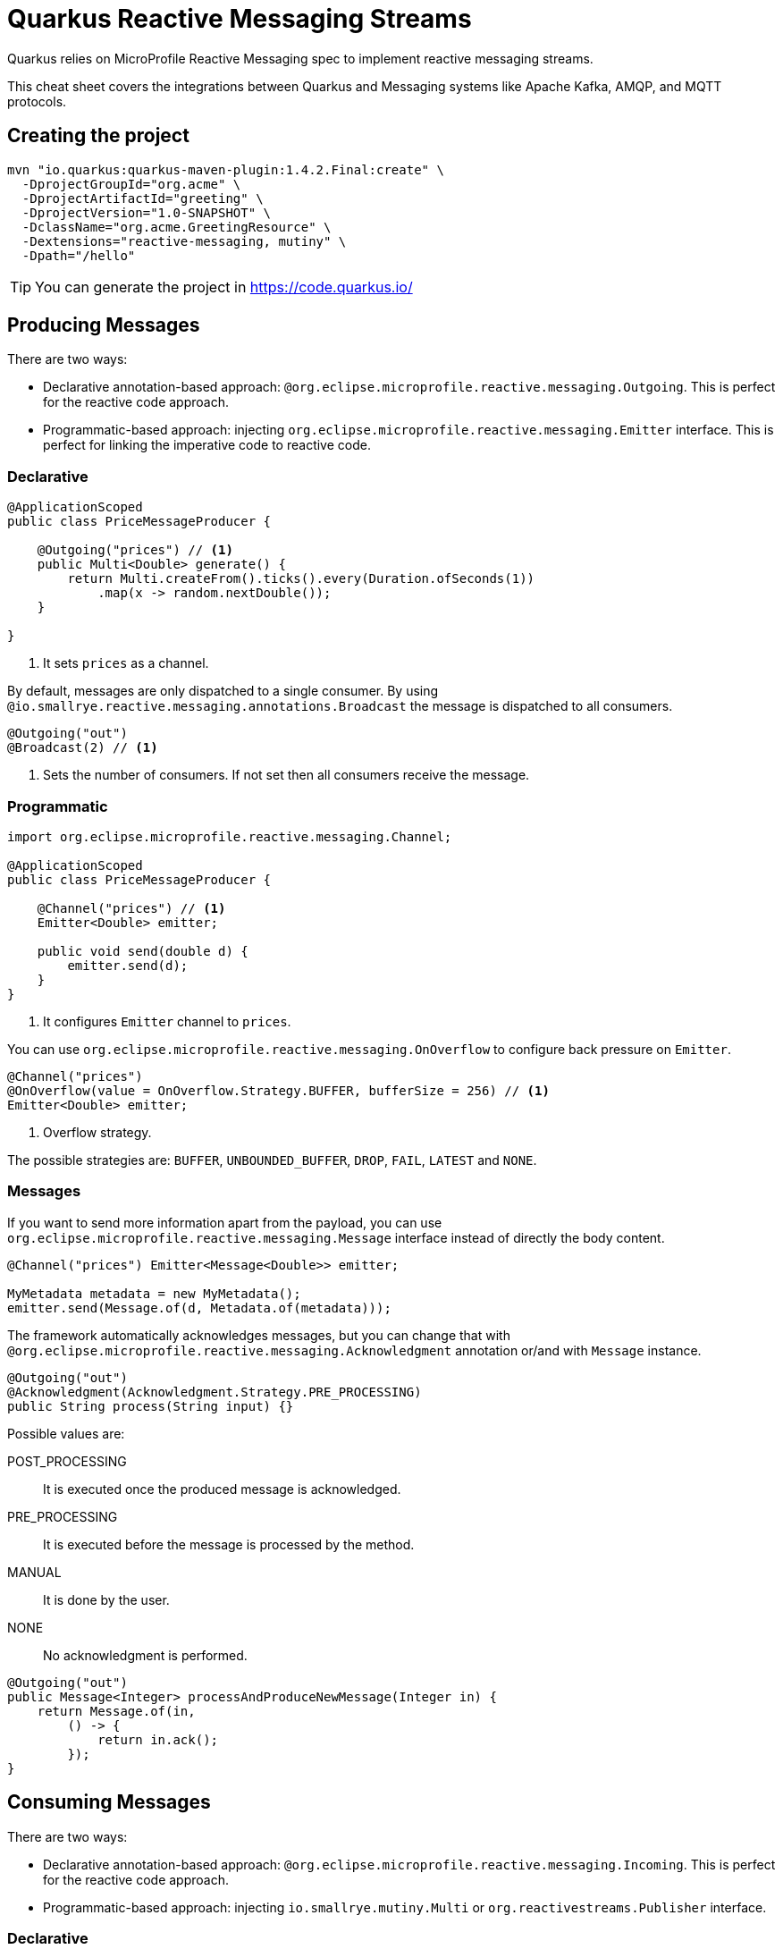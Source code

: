 = Quarkus Reactive Messaging Streams
:experimental: true
:product-name:
:version: 1.4.2

Quarkus relies on MicroProfile Reactive Messaging spec to implement reactive messaging streams.

This cheat sheet covers the integrations between Quarkus and Messaging systems like Apache Kafka, AMQP, and MQTT protocols.

== Creating the project

[source, bash-shell, subs=attributes+]
----
mvn "io.quarkus:quarkus-maven-plugin:{version}.Final:create" \
  -DprojectGroupId="org.acme" \
  -DprojectArtifactId="greeting" \
  -DprojectVersion="1.0-SNAPSHOT" \
  -DclassName="org.acme.GreetingResource" \
  -Dextensions="reactive-messaging, mutiny" \
  -Dpath="/hello"
----

TIP: You can generate the project in https://code.quarkus.io/

== Producing Messages

There are two ways:

* Declarative annotation-based approach: `@org.eclipse.microprofile.reactive.messaging.Outgoing`. This is perfect for the reactive code approach.
* Programmatic-based approach: injecting `org.eclipse.microprofile.reactive.messaging.Emitter` interface. This is perfect for linking the imperative code to reactive code.

=== Declarative

[source, java]
----
@ApplicationScoped
public class PriceMessageProducer {

    @Outgoing("prices") // <1>
    public Multi<Double> generate() {
        return Multi.createFrom().ticks().every(Duration.ofSeconds(1))
            .map(x -> random.nextDouble());
    }

}
----
<1> It sets `prices` as a channel.

By default, messages are only dispatched to a single consumer. 
By using `@io.smallrye.reactive.messaging.annotations.Broadcast` the message is dispatched to all consumers.

[source, java]
----
@Outgoing("out")
@Broadcast(2) // <1>
----
<1> Sets the number of consumers. If not set then all consumers receive the message.

=== Programmatic

[source, java]
----
import org.eclipse.microprofile.reactive.messaging.Channel;

@ApplicationScoped
public class PriceMessageProducer {

    @Channel("prices") // <1>
    Emitter<Double> emitter;

    public void send(double d) {
        emitter.send(d);
    }
}
----
<1> It configures `Emitter` channel to `prices`.

You can use `org.eclipse.microprofile.reactive.messaging.OnOverflow` to configure back pressure on `Emitter`.

[source, java]
----
@Channel("prices")
@OnOverflow(value = OnOverflow.Strategy.BUFFER, bufferSize = 256) // <1>
Emitter<Double> emitter;
----
<1> Overflow strategy.

The possible strategies are: `BUFFER`, `UNBOUNDED_BUFFER`, `DROP`, `FAIL`, `LATEST` and `NONE`.

=== Messages

If you want to send more information apart from the payload, you can use `org.eclipse.microprofile.reactive.messaging.Message` interface instead of directly the body content.

[source, java]
----
@Channel("prices") Emitter<Message<Double>> emitter;

MyMetadata metadata = new MyMetadata();
emitter.send(Message.of(d, Metadata.of(metadata)));
----

The framework automatically acknowledges messages, but you can change that with `@org.eclipse.microprofile.reactive.messaging.Acknowledgment` annotation or/and with `Message` instance.

[source, java]
----
@Outgoing("out")
@Acknowledgment(Acknowledgment.Strategy.PRE_PROCESSING)
public String process(String input) {}
----

Possible values are:

POST_PROCESSING:: It is executed once the produced message is acknowledged.
PRE_PROCESSING:: It is executed before the message is processed by the method.
MANUAL:: It is done by the user.
NONE:: No acknowledgment is performed.

[source, java]
----
@Outgoing("out")
public Message<Integer> processAndProduceNewMessage(Integer in) {
    return Message.of(in,
        () -> {
            return in.ack();
        });
}
----

== Consuming Messages

There are two ways:

* Declarative annotation-based approach: `@org.eclipse.microprofile.reactive.messaging.Incoming`. This is perfect for the reactive code approach.
* Programmatic-based approach: injecting `io.smallrye.mutiny.Multi` or `org.reactivestreams.Publisher` interface.

=== Declarative

[source, java]
----
@ApplicationScoped
public class PayloadProcessingBean {

    @Incoming("prices") // <1>
    public void process(String in) {
        System.out.println(in.toUpperCase());
    }
}
----
<1> Consumes messages from `prices` channel.

By default, having multiple producers to the same channel is considered as an error, but you can use `@io.smallrye.reactive.messaging.annotations.Merge` annotation to support it.

[source, java]
----
@Incoming("in1")
@Outgoing("out")
public int inc (int i) {}

@Incoming("in2")
@Outgoing("out")
public int mult (int i) {}

@Incoming("out")
@Merge
public void getAll(int i) {}
----

The following strategies are supported in `Merge` annotation: `ONE` to pick the first source only, `CONCAT` to concat the sources and `MERGE` (the default) to merge the different sources.

Multiple `@Incoming` annotations can be repeated to listen from more than one channel.

[source, java]
----
@Incoming("channel-1")
@Incoming("channel-2")
public void process(String s) {}
----

=== Programmatic

[source, java]
----
@Channel("my-channel") 
Multi<String> streamOfPayloads;

streamOfPayloads.map(s -> s.toUpperCase());
----

== Connectors

You need to set the mapping between the `channel` and the topic in the remote boker.
The configuration parameters format is: `mp.messaging.[incoming|outgoing].[channel-name].[attribute]=[value]`.

`incoming` or `outgoing` is to define if the channel is used as consumer or as producer.

`channel-name` is the name of the channel you've given in the annotation.

`attributes` are specific to the connector used.

=== Apache Kafka

[source, bash-shell]
----
./mvnw quarkus:add-extension -Dextensions="reactive-messaging-kafka"
----

[source, properties]
----
mp.messaging.outgoing.my-channel-out.connector=smallrye-kafka
mp.messaging.outgoing.my-channel-out.topic=prices
mp.messaging.outgoing.my-channel-out.bootstrap.servers=localhost:9092
mp.messaging.outgoing.my-channel-out.value.serializer=org.apache.kafka.common.serialization.IntegerSerializer

mp.messaging.incoming.my-channel-in.connector=smallrye-kafka
mp.messaging.incoming.my-channel-in.value.deserializer=org.apache.kafka.common.serialization.IntegerDeserializer
...
----

A complete list of supported properties are provided in the Kafka site. 
For the https://kafka.apache.org/documentation/#producerconfigs[producer] and for the https://kafka.apache.org/documentation/#consumerconfigs[consumer].

SmallRye Reactive Messaging Kafka provides `io.smallrye.reactive.messaging.kafka.KafkaRecord` as implementation of the `org.eclipse.microprofile.reactive.messaging.Message`.

[source, java]
----
OutgoingKafkaRecord<Integer, String> outgoingKafkaRecord = KafkaRecord.of(s.id, JsonbBuilder.create().toJson(s));

metadata = OutgoingKafkaRecordMetadataBuilder.builder().withTimestamp(Instant.now()).build();
outgoingKafkaRecord.withMetadata(metadata);
----

=== AMQP

[source, bash-shell]
----
./mvnw quarkus:add-extension -Dextensions="reactive-messaging-kafka"
----

[source, properties]
----
amqp-host=amqp               
amqp-port=5672
amqp-username=quarkus
amqp-password=quarkus

mp.messaging.outgoing.my-channel-out.connector=smallrye-amqp
mp.messaging.outgoing.my-channel-out.address=prices
mp.messaging.outgoing.my-channel-out.durable=true

mp.messaging.incoming.my-channel-in.connector=smallrye-amqp
...
----

SmallRye Reactive Messaging AMQP provides `io.smallrye.reactive.messaging.amqp.IncomingAmqpMetadata` and `io.smallrye.reactive.messaging.amqp.OutgoingAmqpMetadata` to deal with AMQP metadata.

[source, java]
----
Optional<IncomingAmqpMetadata> metadata = incoming.getMetadata(IncomingAmqpMetadata.class);

OutgoingAmqpMetadata metadata = OutgoingAmqpMetadata.builder()
            .withAddress("customized-address")
            .withDurable(true)
            .withSubject("my-subject")
            .build();
incoming.addMetadata(metadata);
----

A complete list of supported properties for the AMQP integration is provided at the https://smallrye.io/smallrye-reactive-messaging/#_interacting_using_amqp[Reactive Messaging site].

=== MQTT

[source, bash-shell]
----
./mvnw quarkus:add-extension -Dextensions="reactive-messaging-kafka"
----

[source, properties]
----
mp.messaging.outgoing.my-channel-out.type=smallrye-mqtt
mp.messaging.outgoing.my-channel-out.topic=prices
mp.messaging.outgoing.my-channel-out.host=localhost
mp.messaging.outgoing.my-channel-out.port=1883
mp.messaging.outgoing.my-channel-out.auto-generated-client-id=true

mp.messaging.incoming.my-channel-in.type=smallrye-mqtt
...
----

A complete list of supported properties for the MQTT integration is provided at the https://smallrye.io/smallrye-reactive-messaging/smallrye-reactive-messaging/2/mqtt/mqtt.html[Reactive Messaging site].